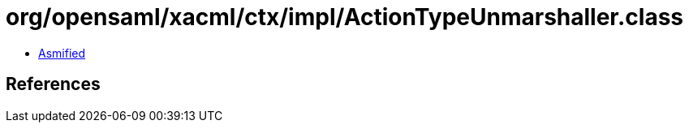 = org/opensaml/xacml/ctx/impl/ActionTypeUnmarshaller.class

 - link:ActionTypeUnmarshaller-asmified.java[Asmified]

== References

